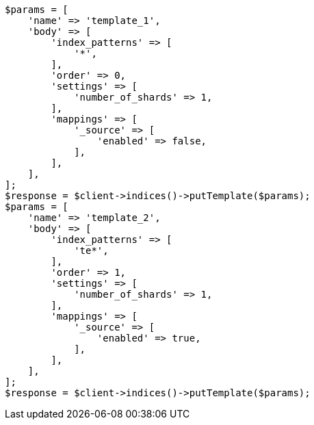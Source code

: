 // indices/templates.asciidoc:172

[source, php]
----
$params = [
    'name' => 'template_1',
    'body' => [
        'index_patterns' => [
            '*',
        ],
        'order' => 0,
        'settings' => [
            'number_of_shards' => 1,
        ],
        'mappings' => [
            '_source' => [
                'enabled' => false,
            ],
        ],
    ],
];
$response = $client->indices()->putTemplate($params);
$params = [
    'name' => 'template_2',
    'body' => [
        'index_patterns' => [
            'te*',
        ],
        'order' => 1,
        'settings' => [
            'number_of_shards' => 1,
        ],
        'mappings' => [
            '_source' => [
                'enabled' => true,
            ],
        ],
    ],
];
$response = $client->indices()->putTemplate($params);
----
